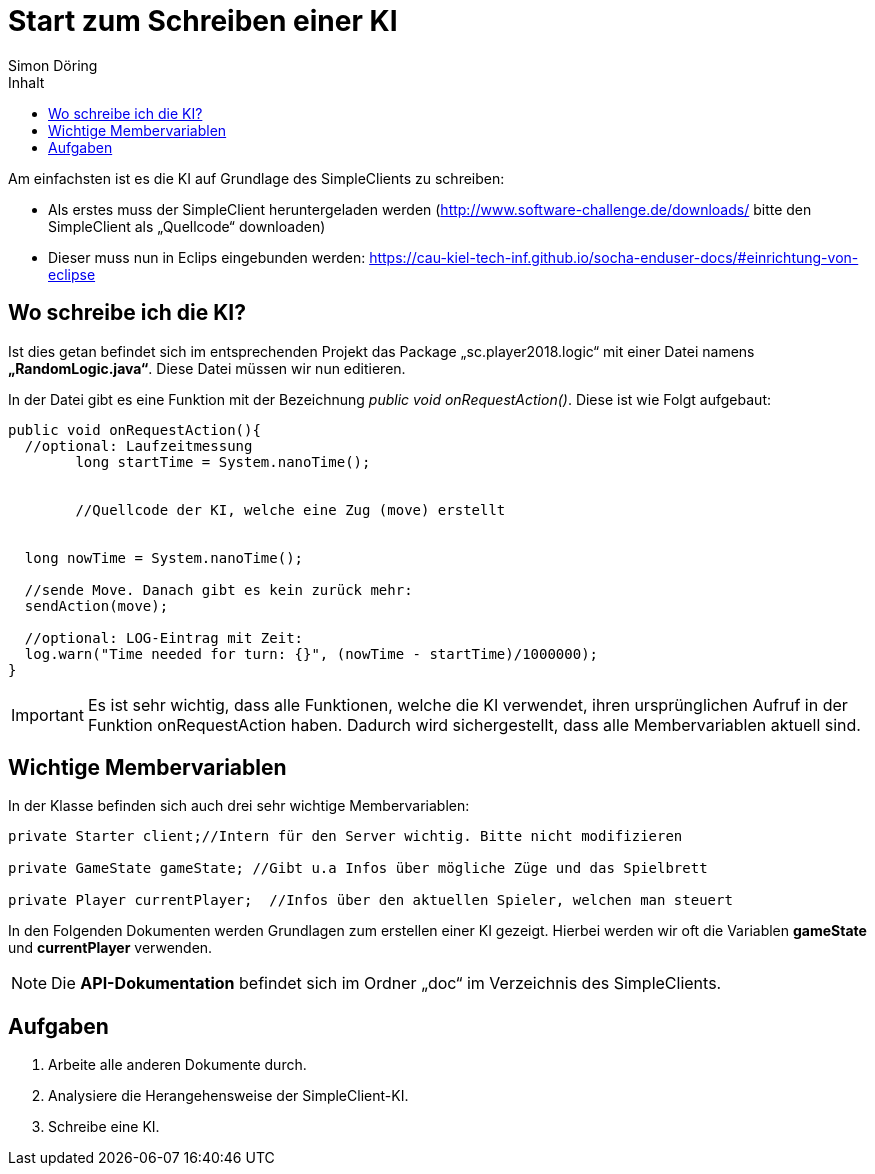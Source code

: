 :imagesdir: ./../images
:toc: right
:toc-title: Inhalt
:source-highlighter: pygments
:icons: font
:author: Simon Döring

= Start zum Schreiben einer KI

Am einfachsten ist es die KI auf Grundlage des SimpleClients zu schreiben:

* Als erstes muss der SimpleClient heruntergeladen werden (http://www.software-challenge.de/downloads/  bitte den SimpleClient als „Quellcode“ downloaden)
* Dieser muss nun in Eclips eingebunden werden: https://cau-kiel-tech-inf.github.io/socha-enduser-docs/#einrichtung-von-eclipse

== Wo schreibe ich die KI?

Ist dies getan befindet sich im entsprechenden Projekt das Package „sc.player2018.logic“ mit einer Datei namens *„RandomLogic.java“*. Diese Datei müssen wir nun editieren.

In der Datei gibt es eine Funktion mit der Bezeichnung _public void onRequestAction()_. Diese ist wie Folgt aufgebaut:

[source,java]
-----------------
public void onRequestAction(){
  //optional: Laufzeitmessung
	long startTime = System.nanoTime();


	//Quellcode der KI, welche eine Zug (move) erstellt


  long nowTime = System.nanoTime();

  //sende Move. Danach gibt es kein zurück mehr:
  sendAction(move);

  //optional: LOG-Eintrag mit Zeit:
  log.warn("Time needed for turn: {}", (nowTime - startTime)/1000000);
}
-----------------
[IMPORTANT]

 Es ist sehr wichtig, dass alle Funktionen, welche die KI verwendet, ihren ursprünglichen Aufruf in der Funktion onRequestAction haben. Dadurch wird sichergestellt, dass alle Membervariablen aktuell sind.



== Wichtige Membervariablen
In der Klasse befinden sich auch drei sehr wichtige Membervariablen:
[source,java]
----------
private Starter client;//Intern für den Server wichtig. Bitte nicht modifizieren
  
private GameState gameState; //Gibt u.a Infos über mögliche Züge und das Spielbrett

private Player currentPlayer;  //Infos über den aktuellen Spieler, welchen man steuert
----------
In den Folgenden Dokumenten werden Grundlagen zum erstellen einer KI gezeigt. Hierbei werden wir oft die Variablen *gameState* und *currentPlayer* verwenden.

[NOTE]
Die *API-Dokumentation* befindet sich im Ordner „doc“ im Verzeichnis des SimpleClients.


== Aufgaben

. Arbeite alle anderen Dokumente durch.
. Analysiere die Herangehensweise der SimpleClient-KI.
. Schreibe eine KI.
